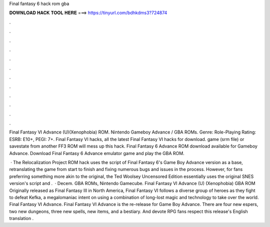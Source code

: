 Final fantasy 6 hack rom gba



𝐃𝐎𝐖𝐍𝐋𝐎𝐀𝐃 𝐇𝐀𝐂𝐊 𝐓𝐎𝐎𝐋 𝐇𝐄𝐑𝐄 ===> https://tinyurl.com/bdhkdms3?724874



.



.



.



.



.



.



.



.



.



.



.



.

Final Fantasy VI Advance (U)(Xenophobia) ROM. Nintendo Gameboy Advance / GBA ROMs. Genre: Role-Playing Rating: ESRB: E10+, PEGI: 7+. Final Fantasy VI hacks, all the latest Final Fantasy VI hacks for download. game (srm file) or savestate from another FF3 ROM will mess up this hack. Final Fantasy 6 Advance ROM download available for Gameboy Advance. Download Final Fantasy 6 Advance emulator game and play the GBA ROM.

 · The Relocalization Project ROM hack uses the script of Final Fantasy 6's Game Boy Advance version as a base, retranslating the game from start to finish and fixing numerous bugs and issues in the process. However, for fans preferring something more akin to the original, the Ted Woolsey Uncensored Edition essentially uses the original SNES version's script and .  · Decem. GBA ROMs, Nintendo Gamecube. Final Fantasy VI Advance (U) (Xenophobia) GBA ROM Originally released as Final Fantasy III in North America, Final Fantasy VI follows a diverse group of heroes as they fight to defeat Kefka, a megalomaniac intent on using a combination of long-lost magic and technology to take over the world. Final Fantasy VI Advance. Final Fantasy VI Advance is the re-release for Game Boy Advance. There are four new espers, two new dungeons, three new spells, new items, and a bestiary. And devote RPG fans respect this release's English translation .

